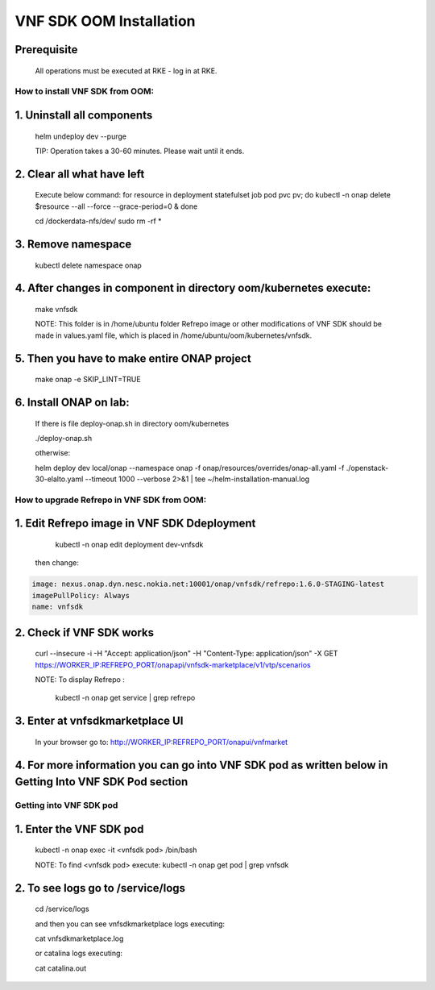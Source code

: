 .. This work is licensed under a Creative Commons Attribution 4.0 International License.
.. http://creativecommons.org/licenses/by/4.0
.. Copyright 2020 Nokia

VNF SDK OOM Installation
========================

Prerequisite
~~~~~~~~~~~~

    All operations must be executed at RKE - log in at RKE.

How to install VNF SDK from OOM:
--------------------------------

1. Uninstall all components
~~~~~~~~~~~~~~~~~~~~~~~~~~~

    helm undeploy dev --purge

    TIP: Operation takes a 30-60 minutes. Please wait until it ends.

2. Clear all what have left
~~~~~~~~~~~~~~~~~~~~~~~~~~~

    Execute below command:
    for resource in deployment statefulset job pod pvc pv; do kubectl -n onap delete $resource --all --force --grace-period=0 & done

    cd /dockerdata-nfs/dev/
    sudo rm -rf *

3. Remove namespace
~~~~~~~~~~~~~~~~~~~

    kubectl delete namespace onap

4. After changes in component in directory oom/kubernetes execute:
~~~~~~~~~~~~~~~~~~~~~~~~~~~~~~~~~~~~~~~~~~~~~~~~~~~~~~~~~~~~~~~~~~

    make vnfsdk

    NOTE:
    This folder is in /home/ubuntu folder
    Refrepo image or other modifications of VNF SDK should be made in values.yaml file, which is placed in /home/ubuntu/oom/kubernetes/vnfsdk.

5. Then you have to make entire ONAP project
~~~~~~~~~~~~~~~~~~~~~~~~~~~~~~~~~~~~~~~~~~~~

    make onap -e SKIP_LINT=TRUE

6. Install ONAP on lab:
~~~~~~~~~~~~~~~~~~~~~~~

    If there is file deploy-onap.sh in directory oom/kubernetes

    ./deploy-onap.sh

    otherwise:

    helm deploy dev local/onap --namespace onap -f onap/resources/overrides/onap-all.yaml -f ./openstack-30-elalto.yaml  --timeout 1000 --verbose 2>&1 | tee ~/helm-installation-manual.log



How to upgrade Refrepo in VNF SDK from OOM:
-------------------------------------------


1. Edit Refrepo image in VNF SDK Ddeployment
~~~~~~~~~~~~~~~~~~~~~~~~~~~~~~~~~~~~~~~~~~~

     kubectl -n onap edit deployment dev-vnfsdk

    then change:

.. code-block:: yaml

        image: nexus.onap.dyn.nesc.nokia.net:10001/onap/vnfsdk/refrepo:1.6.0-STAGING-latest
        imagePullPolicy: Always
        name: vnfsdk

2. Check if VNF SDK works
~~~~~~~~~~~~~~~~~~~~~~~~~

    curl --insecure -i -H "Accept: application/json" -H "Content-Type: application/json" -X GET https://WORKER_IP:REFREPO_PORT/onapapi/vnfsdk-marketplace/v1/vtp/scenarios

    NOTE: To display Refrepo :

        kubectl -n onap get service | grep refrepo

3. Enter at vnfsdkmarketplace UI
~~~~~~~~~~~~~~~~~~~~~~~~~~~~~~~~

    In your browser go to: http://WORKER_IP:REFREPO_PORT/onapui/vnfmarket

4. For more information you can go into VNF SDK pod as written below in Getting Into VNF SDK Pod section
~~~~~~~~~~~~~~~~~~~~~~~~~~~~~~~~~~~~~~~~~~~~~~~~~~~~~~~~~~~~~~~~~~~~~~~~~~~~~~~~~~~~~~~~~~~~~~~~~~~~~~~~



Getting into VNF SDK pod
------------------------


1. Enter the VNF SDK pod
~~~~~~~~~~~~~~~~~~~~~~~~

    kubectl -n onap exec -it <vnfsdk pod> /bin/bash

    NOTE:
    To find <vnfsdk  pod> execute: kubectl -n onap get pod | grep vnfsdk

2. To see logs go to /service/logs
~~~~~~~~~~~~~~~~~~~~~~~~~~~~~~~~~~

    cd /service/logs

    and then you can see vnfsdkmarketplace logs executing:

    cat vnfsdkmarketplace.log

    or catalina logs executing:

    cat catalina.out